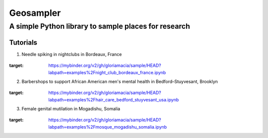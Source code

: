 *****
Geosampler
*****

A simple Python library to sample places for research
########

Tutorials
**********************

1. Needle spiking in nightclubs in Bordeaux, France 
 .. image:: https://mybinder.org/badge_logo.svg
:target: https://mybinder.org/v2/gh/gloriamacia/sample/HEAD?labpath=examples%2Fnight_club_bordeaux_france.ipynb


2. Barbershops to support African American men's mental health in Bedford–Stuyvesant, Brooklyn 
 .. image:: https://mybinder.org/badge_logo.svg
:target: https://mybinder.org/v2/gh/gloriamacia/sample/HEAD?labpath=examples%2Fhair_care_bedford_stuyvesant_usa.ipynb


3. Female genital mutilation in Mogadishu, Somalia 
 .. image:: https://mybinder.org/badge_logo.svg
:target: https://mybinder.org/v2/gh/gloriamacia/sample/HEAD?labpath=examples%2Fmosque_mogadishu_somalia.ipynb
